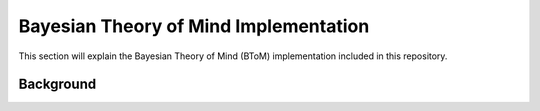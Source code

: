 .. _btomimplementation:
Bayesian Theory of Mind Implementation
======================================

This section will explain the Bayesian Theory of Mind (BToM)
implementation included in this repository.

Background
----------

